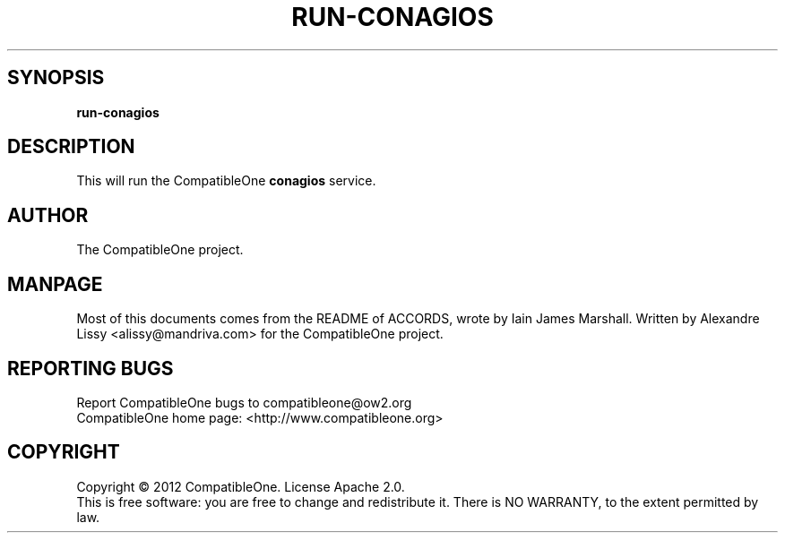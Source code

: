 .TH RUN-CONAGIOS "7" "October 2012" "CompatibleOne" "Platform"
.SH SYNOPSIS
\fBrun-conagios\fR
.PP
.SH DESCRIPTION
.\" Add any additional description here
.PP
This will run the CompatibleOne \fBconagios\fR service.
.SH AUTHOR
The CompatibleOne project.
.SH MANPAGE
Most of this documents comes from the README of ACCORDS, wrote by Iain James Marshall.
Written by Alexandre Lissy <alissy@mandriva.com> for the CompatibleOne project.
.SH "REPORTING BUGS"
Report CompatibleOne bugs to compatibleone@ow2.org
.br
CompatibleOne home page: <http://www.compatibleone.org>
.SH COPYRIGHT
Copyright \(co 2012 CompatibleOne.
License Apache 2.0.
.br
This is free software: you are free to change and redistribute it.
There is NO WARRANTY, to the extent permitted by law.
